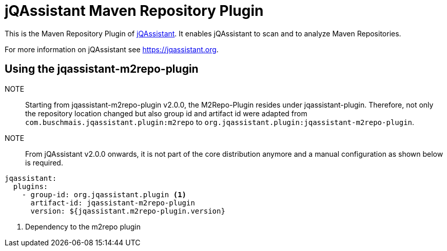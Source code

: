 = jQAssistant Maven Repository Plugin

This is the Maven Repository Plugin of https://jqassistant.org[jQAssistant^].
It enables jQAssistant to scan and to analyze Maven Repositories.

For more information on jQAssistant see https://jqassistant.org[^].

== Using the jqassistant-m2repo-plugin

NOTE:: Starting from jqassistant-m2repo-plugin v2.0.0, the M2Repo-Plugin resides under jqassistant-plugin.
Therefore, not only the repository location changed but also group id and artifact id were adapted from `com.buschmais.jqassistant.plugin:m2repo` to `org.jqassistant.plugin:jqassistant-m2repo-plugin`.

NOTE:: From jQAssistant v2.0.0 onwards, it is not part of the core distribution anymore and a manual configuration as shown below is required.

[source, yaml]
----
jqassistant:
  plugins:
    - group-id: org.jqassistant.plugin <1>
      artifact-id: jqassistant-m2repo-plugin
      version: ${jqassistant.m2repo-plugin.version}
----
<1> Dependency to the m2repo plugin

